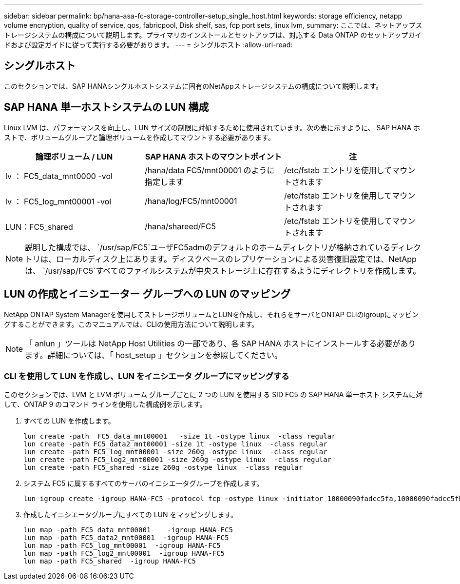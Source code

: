 ---
sidebar: sidebar 
permalink: bp/hana-asa-fc-storage-controller-setup_single_host.html 
keywords: storage efficiency, netapp volume encryption, quality of service, qos, fabricpool, Disk shelf, sas, fcp port sets, linux lvm, 
summary: ここでは、ネットアップストレージシステムの構成について説明します。プライマリのインストールとセットアップは、対応する Data ONTAP のセットアップガイドおよび設定ガイドに従って実行する必要があります。 
---
= シングルホスト
:allow-uri-read: 




== シングルホスト

[role="lead"]
このセクションでは、SAP HANAシングルホストシステムに固有のNetAppストレージシステムの構成について説明します。



== SAP HANA 単一ホストシステムの LUN 構成

Linux LVM は、パフォーマンスを向上し、LUN サイズの制限に対処するために使用されています。次の表に示すように、 SAP HANA ホストで、ボリュームグループと論理ボリュームを作成してマウントする必要があります。

|===
| 論理ボリューム / LUN | SAP HANA ホストのマウントポイント | 注 


| lv ： FC5_data_mnt0000 -vol | /hana/data FC5/mnt00001 のように指定します | /etc/fstab エントリを使用してマウントされます 


| lv ： FC5_log_mnt00001 -vol | /hana/log/FC5/mnt00001 | /etc/fstab エントリを使用してマウントされます 


| LUN：FC5_shared | /hana/shareed/FC5 | /etc/fstab エントリを使用してマウントされます 
|===

NOTE: 説明した構成では、  `/usr/sap/FC5`ユーザFC5admのデフォルトのホームディレクトリが格納されているディレクトリは、ローカルディスク上にあります。ディスクベースのレプリケーションによる災害復旧設定では、NetAppは、  `/usr/sap/FC5`すべてのファイルシステムが中央ストレージ上に存在するようにディレクトリを作成します。



== LUN の作成とイニシエーター グループへの LUN のマッピング

NetApp ONTAP System Managerを使用してストレージボリュームとLUNを作成し、それらをサーバとONTAP CLIのigroupにマッピングすることができます。このマニュアルでは、CLIの使用方法について説明します。


NOTE: 「 anlun 」ツールは NetApp Host Utilities の一部であり、各 SAP HANA ホストにインストールする必要があります。詳細については、「 host_setup 」セクションを参照してください。



=== CLI を使用して LUN を作成し、LUN をイニシエータ グループにマッピングする

このセクションでは、LVM と LVM ボリューム グループごとに 2 つの LUN を使用する SID FC5 の SAP HANA 単一ホスト システムに対して、ONTAP 9 のコマンド ラインを使用した構成例を示します。

. すべての LUN を作成します。
+
....
lun create -path  FC5_data_mnt00001   -size 1t -ostype linux  -class regular
lun create -path FC5_data2_mnt00001 -size 1t -ostype linux  -class regular
lun create -path FC5_log_mnt00001 -size 260g -ostype linux  -class regular
lun create -path FC5_log2_mnt00001 -size 260g -ostype linux  -class regular
lun create -path FC5_shared -size 260g -ostype linux  -class regular

....
. システム FC5 に属するすべてのサーバのイニシエータグループを作成します。
+
....
lun igroup create -igroup HANA-FC5 -protocol fcp -ostype linux -initiator 10000090fadcc5fa,10000090fadcc5fb -vserver svm1
....
. 作成したイニシエータグループにすべての LUN をマッピングします。
+
....
lun map -path FC5_data_mnt00001    -igroup HANA-FC5
lun map -path FC5_data2_mnt00001  -igroup HANA-FC5
lun map -path FC5_log_mnt00001  -igroup HANA-FC5
lun map -path FC5_log2_mnt00001  -igroup HANA-FC5
lun map -path FC5_shared  -igroup HANA-FC5
....

